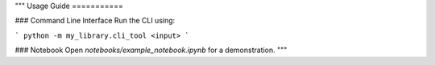 """
Usage Guide
===========

### Command Line Interface
Run the CLI using:

```
python -m my_library.cli_tool <input>
```

### Notebook
Open `notebooks/example_notebook.ipynb` for a demonstration.
"""